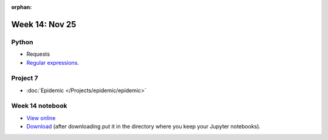 :orphan:

Week 14: Nov 25
========================

Python
~~~~~~

* Requests
* `Regular expressions <https://www.debuggex.com/cheatsheet/regex/python>`_.

Project 7
~~~~~~~~~~

* :doc:`Epidemic </Projects/epidemic/epidemic>`


Week 14 notebook
~~~~~~~~~~~~~~~~
- `View online <../_static/weekly_notebooks/week14_notebook.html>`_
- `Download <../_static/weekly_notebooks/week14_notebook.ipynb>`_ (after downloading put it in the directory where you keep your Jupyter notebooks).